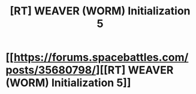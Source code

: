 #+TITLE: [RT] WEAVER (WORM) Initialization 5

* [[https://forums.spacebattles.com/posts/35680798/][[RT] WEAVER (WORM) Initialization 5]]
:PROPERTIES:
:Author: Dwood15
:Score: 28
:DateUnix: 1496559109.0
:DateShort: 2017-Jun-04
:END:
